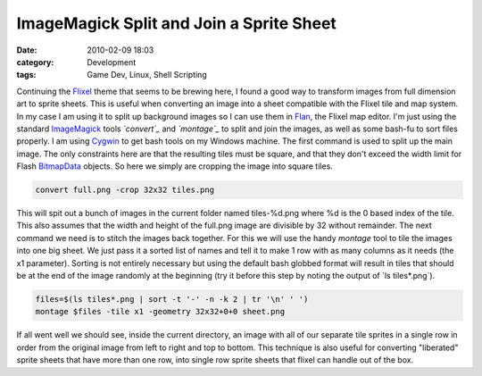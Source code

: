 ImageMagick Split and Join a Sprite Sheet
#########################################
:date: 2010-02-09 18:03
:category: Development
:tags: Game Dev, Linux, Shell Scripting

Continuing the `Flixel`_ theme that seems to be brewing here, I found a
good way to transform images from full dimension art to sprite sheets.
This is useful when converting an image into a sheet compatible with the
Flixel tile and map system. In my case I am using it to split up
background images so I can use them in `Flan`_, the Flixel map editor.
I'm just using the standard `ImageMagick`_ tools *`convert`_* and
*`montage`_* to split and join the images, as well as some bash-fu to
sort files properly. I am using `Cygwin`_ to get bash tools on my
Windows machine. The first command is used to split up the main image.
The only constraints here are that the resulting tiles must be square,
and that they don't exceed the width limit for Flash `BitmapData`_
objects. So here we simply are cropping the image into square tiles.

.. code:: bash

    convert full.png -crop 32x32 tiles.png

This will spit out a bunch of images in the current folder named
tiles-%d.png where %d is the 0 based index of the tile. This also
assumes that the width and height of the full.png image are divisible by
32 without remainder. The next command we need is to stitch the images
back together. For this we will use the handy *montage* tool to tile the
images into one big sheet. We just pass it a sorted list of names and
tell it to make 1 row with as many columns as it needs (the x1
parameter). Sorting is not entirely necessary but using the default bash
globbed format will result in tiles that should be at the end of the
image randomly at the beginning (try it before this step by noting the
output of \`ls tiles\*.png\`).

.. code:: bash

    files=$(ls tiles*.png | sort -t '-' -n -k 2 | tr '\n' ' ')
    montage $files -tile x1 -geometry 32x32+0+0 sheet.png

If all went well we should see, inside the current directory, an image
with all of our separate tile sprites in a single row in order from the
original image from left to right and top to bottom. This technique is
also useful for converting "liberated" sprite sheets that have more than
one row, into single row sprite sheets that flixel can handle out of the
box.

.. _Flixel: http://wiki.github.com/AdamAtomic/flixel/
.. _Flan: http://www.tbam.com.ar/utility--flan.php
.. _ImageMagick: http://www.imagemagick.org/script/index.php
.. _convert: http://www.imagemagick.org/script/convert.php
.. _montage: http://www.imagemagick.org/script/montage.php
.. _Cygwin: http://www.cygwin.com/
.. _BitmapData: http://livedocs.adobe.com/flash/9.0/ActionScriptLangRefV3/flash/display/BitmapData.html
